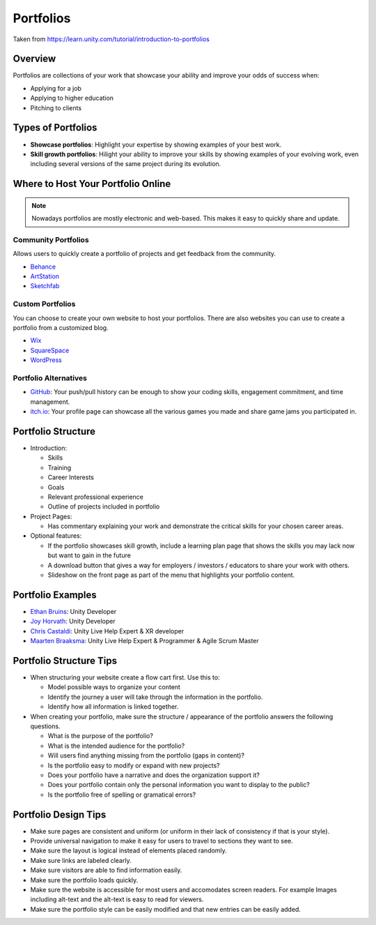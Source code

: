 ==========
Portfolios
==========

Taken from https://learn.unity.com/tutorial/introduction-to-portfolios

Overview
========

Portfolios are collections of your work that showcase your ability and improve your odds of success when:

*   Applying for a job
*   Applying to higher education
*   Pitching to clients

Types of Portfolios
===================

*   **Showcase portfolios**: Highlight your expertise by showing examples of your best work.
*   **Skill growth portfolios**: Hilight your ability to improve your skills by showing examples of your evolving
    work, even including several versions of the same project during its evolution.

Where to Host Your Portfolio Online
===================================

..  note::

    Nowadays portfolios are mostly electronic and web-based. This makes it easy to quickly share and update.

Community Portfolios
--------------------

Allows users to quickly create a portfolio of projects and get feedback from the community.

*   `Behance <http://www.behance.net/>`_
*   `ArtStation <https://www.artstation.com/>`_
*   `Sketchfab <https://sketchfab.com/>`_

Custom Portfolios
-----------------

You can choose to create your own website to host your portfolios. There are also websites
you can use to create a portfolio from a customized blog.

*   `Wix <https://www.wix.com/>`_
*   `SquareSpace <https://www.squarespace.com/>`_
*   `WordPress <https://wordpress.com/>`_

Portfolio Alternatives
----------------------

*   `GitHub <https://github.com/>`_: Your push/pull history can be enough to show your coding skills, engagement
    commitment, and time management.
*   `itch.io <https://itch.io/>`_: Your profile page can showcase all the various games you made and share game jams
    you participated in.

Portfolio Structure
===================

*   Introduction:

    *   Skills
    *   Training
    *   Career Interests
    *   Goals
    *   Relevant professional experience
    *   Outline of projects included in portfolio

*   Project Pages:

    *   Has commentary explaining your work and demonstrate the critical skills for your chosen career areas.

*   Optional features:

    *   If the portfolio showcases skill growth, include a learning plan page that shows the skills you may
        lack now but want to gain in the future
    *   A download button that gives a way for employers / investors / educators to share your work with others.
    *   Slideshow on the front page as part of the menu that highlights your portfolio content.


Portfolio Examples
==================

*   `Ethan Bruins <https://www.ethanbruins.com/>`_: Unity Developer
*   `Joy Horvath <https://jmhorvath.artstation.com/>`_: Unity Developer
*   `Chris Castaldi <http://echoshard.com/>`_: Unity Live Help Expert & XR developer
*   `Maarten Braaksma <https://maartenbraaksma.nl/>`_: Unity Live Help Expert & Programmer & Agile Scrum Master

Portfolio Structure Tips
========================

*   When structuring your website create a flow cart first. Use this to:

    *   Model possible ways to organize your content
    *   Identify the journey a user will take through the information in the portfolio.
    *   Identify how all information is linked together.

*   When creating your portfolio, make sure the structure / appearance of the portfolio answers the following questions.

    *   What is the purpose of the portfolio?
    *   What is the intended audience for the portfolio?
    *   Will users find anything missing from the portfolio (gaps in content)?
    *   Is the portfolio easy to modify or expand with new projects?
    *   Does your portfolio have a narrative and does the organization support it?
    *   Does your portfolio contain only the personal information you want to display to the public?
    *   Is the portfolio free of spelling or gramatical errors?

Portfolio Design Tips
=====================

*   Make sure pages are consistent and uniform (or uniform in their lack of consistency if that is your style).
*   Provide universal navigation to make it easy for users to travel to sections they want to see.
*   Make sure the layout is logical instead of elements placed randomly.
*   Make sure links are labeled clearly.
*   Make sure visitors are able to find information easily.
*   Make sure the portfolio loads quickly.
*   Make sure the website is accessible for most users and accomodates screen readers. For example Images including
    alt-text and the alt-text is easy to read for viewers.
*   Make sure the portfolio style can be easily modified and that new entries can be easily added.